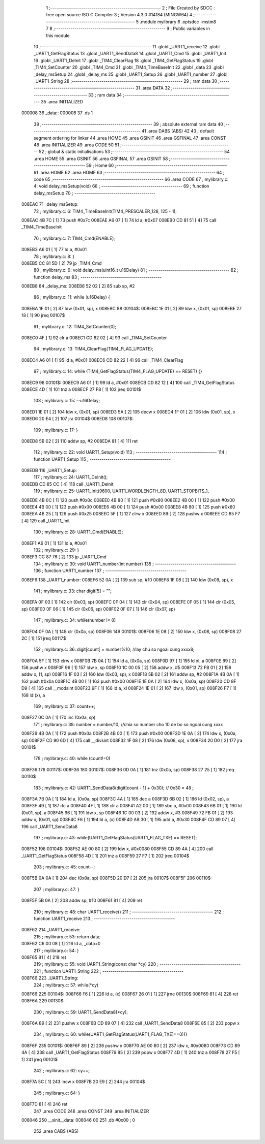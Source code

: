                                       1 ;--------------------------------------------------------
                                      2 ; File Created by SDCC : free open source ISO C Compiler 
                                      3 ; Version 4.3.0 #14184 (MINGW64)
                                      4 ;--------------------------------------------------------
                                      5 	.module mylibrary
                                      6 	.optsdcc -mstm8
                                      7 	
                                      8 ;--------------------------------------------------------
                                      9 ; Public variables in this module
                                     10 ;--------------------------------------------------------
                                     11 	.globl _UART1_receive
                                     12 	.globl _UART1_GetFlagStatus
                                     13 	.globl _UART1_SendData8
                                     14 	.globl _UART1_Cmd
                                     15 	.globl _UART1_Init
                                     16 	.globl _UART1_DeInit
                                     17 	.globl _TIM4_ClearFlag
                                     18 	.globl _TIM4_GetFlagStatus
                                     19 	.globl _TIM4_SetCounter
                                     20 	.globl _TIM4_Cmd
                                     21 	.globl _TIM4_TimeBaseInit
                                     22 	.globl _data
                                     23 	.globl _delay_msSetup
                                     24 	.globl _delay_ms
                                     25 	.globl _UART1_Setup
                                     26 	.globl _UART1_number
                                     27 	.globl _UART1_String
                                     28 ;--------------------------------------------------------
                                     29 ; ram data
                                     30 ;--------------------------------------------------------
                                     31 	.area DATA
                                     32 ;--------------------------------------------------------
                                     33 ; ram data
                                     34 ;--------------------------------------------------------
                                     35 	.area INITIALIZED
      000008                         36 _data::
      000008                         37 	.ds 1
                                     38 ;--------------------------------------------------------
                                     39 ; absolute external ram data
                                     40 ;--------------------------------------------------------
                                     41 	.area DABS (ABS)
                                     42 
                                     43 ; default segment ordering for linker
                                     44 	.area HOME
                                     45 	.area GSINIT
                                     46 	.area GSFINAL
                                     47 	.area CONST
                                     48 	.area INITIALIZER
                                     49 	.area CODE
                                     50 
                                     51 ;--------------------------------------------------------
                                     52 ; global & static initialisations
                                     53 ;--------------------------------------------------------
                                     54 	.area HOME
                                     55 	.area GSINIT
                                     56 	.area GSFINAL
                                     57 	.area GSINIT
                                     58 ;--------------------------------------------------------
                                     59 ; Home
                                     60 ;--------------------------------------------------------
                                     61 	.area HOME
                                     62 	.area HOME
                                     63 ;--------------------------------------------------------
                                     64 ; code
                                     65 ;--------------------------------------------------------
                                     66 	.area CODE
                                     67 ;	mylibrary.c: 4: void delay_msSetup(void)
                                     68 ;	-----------------------------------------
                                     69 ;	 function delay_msSetup
                                     70 ;	-----------------------------------------
      008EAC                         71 _delay_msSetup:
                                     72 ;	mylibrary.c: 6: TIM4_TimeBaseInit(TIM4_PRESCALER_128, 125 - 1);
      008EAC 4B 7C            [ 1]   73 	push	#0x7c
      008EAE A6 07            [ 1]   74 	ld	a, #0x07
      008EB0 CD 81 51         [ 4]   75 	call	_TIM4_TimeBaseInit
                                     76 ;	mylibrary.c: 7: TIM4_Cmd(ENABLE);
      008EB3 A6 01            [ 1]   77 	ld	a, #0x01
                                     78 ;	mylibrary.c: 8: }
      008EB5 CC 81 5D         [ 2]   79 	jp	_TIM4_Cmd
                                     80 ;	mylibrary.c: 9: void delay_ms(uint16_t u16Delay)
                                     81 ;	-----------------------------------------
                                     82 ;	 function delay_ms
                                     83 ;	-----------------------------------------
      008EB8                         84 _delay_ms:
      008EB8 52 02            [ 2]   85 	sub	sp, #2
                                     86 ;	mylibrary.c: 11: while (u16Delay) {
      008EBA 1F 01            [ 2]   87 	ldw	(0x01, sp), x
      008EBC                         88 00104$:
      008EBC 1E 01            [ 2]   89 	ldw	x, (0x01, sp)
      008EBE 27 18            [ 1]   90 	jreq	00107$
                                     91 ;	mylibrary.c: 12: TIM4_SetCounter(0);
      008EC0 4F               [ 1]   92 	clr	a
      008EC1 CD 82 02         [ 4]   93 	call	_TIM4_SetCounter
                                     94 ;	mylibrary.c: 13: TIM4_ClearFlag(TIM4_FLAG_UPDATE);
      008EC4 A6 01            [ 1]   95 	ld	a, #0x01
      008EC6 CD 82 22         [ 4]   96 	call	_TIM4_ClearFlag
                                     97 ;	mylibrary.c: 14: while (TIM4_GetFlagStatus(TIM4_FLAG_UPDATE) == RESET) {}
      008EC9                         98 00101$:
      008EC9 A6 01            [ 1]   99 	ld	a, #0x01
      008ECB CD 82 12         [ 4]  100 	call	_TIM4_GetFlagStatus
      008ECE 4D               [ 1]  101 	tnz	a
      008ECF 27 F8            [ 1]  102 	jreq	00101$
                                    103 ;	mylibrary.c: 15: --u16Delay;
      008ED1 1E 01            [ 2]  104 	ldw	x, (0x01, sp)
      008ED3 5A               [ 2]  105 	decw	x
      008ED4 1F 01            [ 2]  106 	ldw	(0x01, sp), x
      008ED6 20 E4            [ 2]  107 	jra	00104$
      008ED8                        108 00107$:
                                    109 ;	mylibrary.c: 17: }
      008ED8 5B 02            [ 2]  110 	addw	sp, #2
      008EDA 81               [ 4]  111 	ret
                                    112 ;	mylibrary.c: 22: void UART1_Setup(void)
                                    113 ;	-----------------------------------------
                                    114 ;	 function UART1_Setup
                                    115 ;	-----------------------------------------
      008EDB                        116 _UART1_Setup:
                                    117 ;	mylibrary.c: 24: UART1_DeInit();
      008EDB CD 85 CC         [ 4]  118 	call	_UART1_DeInit
                                    119 ;	mylibrary.c: 25: UART1_Init(9600, UART1_WORDLENGTH_8D, UART1_STOPBITS_1, 
      008EDE 4B 0C            [ 1]  120 	push	#0x0c
      008EE0 4B 80            [ 1]  121 	push	#0x80
      008EE2 4B 00            [ 1]  122 	push	#0x00
      008EE4 4B 00            [ 1]  123 	push	#0x00
      008EE6 4B 00            [ 1]  124 	push	#0x00
      008EE8 4B 80            [ 1]  125 	push	#0x80
      008EEA 4B 25            [ 1]  126 	push	#0x25
      008EEC 5F               [ 1]  127 	clrw	x
      008EED 89               [ 2]  128 	pushw	x
      008EEE CD 85 F7         [ 4]  129 	call	_UART1_Init
                                    130 ;	mylibrary.c: 28: UART1_Cmd(ENABLE);
      008EF1 A6 01            [ 1]  131 	ld	a, #0x01
                                    132 ;	mylibrary.c: 29: }
      008EF3 CC 87 76         [ 2]  133 	jp	_UART1_Cmd
                                    134 ;	mylibrary.c: 30: void UART1_number(int number)
                                    135 ;	-----------------------------------------
                                    136 ;	 function UART1_number
                                    137 ;	-----------------------------------------
      008EF6                        138 _UART1_number:
      008EF6 52 0A            [ 2]  139 	sub	sp, #10
      008EF8 1F 08            [ 2]  140 	ldw	(0x08, sp), x
                                    141 ;	mylibrary.c: 33: char digit[5] = "";
      008EFA 0F 03            [ 1]  142 	clr	(0x03, sp)
      008EFC 0F 04            [ 1]  143 	clr	(0x04, sp)
      008EFE 0F 05            [ 1]  144 	clr	(0x05, sp)
      008F00 0F 06            [ 1]  145 	clr	(0x06, sp)
      008F02 0F 07            [ 1]  146 	clr	(0x07, sp)
                                    147 ;	mylibrary.c: 34: while(number != 0)
      008F04 0F 0A            [ 1]  148 	clr	(0x0a, sp)
      008F06                        149 00101$:
      008F06 1E 08            [ 2]  150 	ldw	x, (0x08, sp)
      008F08 27 2C            [ 1]  151 	jreq	00117$
                                    152 ;	mylibrary.c: 36: digit[count] = number%10;   //lay chu so ngoai cung xxxx8;
      008F0A 5F               [ 1]  153 	clrw	x
      008F0B 7B 0A            [ 1]  154 	ld	a, (0x0a, sp)
      008F0D 97               [ 1]  155 	ld	xl, a
      008F0E 89               [ 2]  156 	pushw	x
      008F0F 96               [ 1]  157 	ldw	x, sp
      008F10 1C 00 05         [ 2]  158 	addw	x, #5
      008F13 72 FB 01         [ 2]  159 	addw	x, (1, sp)
      008F16 1F 03            [ 2]  160 	ldw	(0x03, sp), x
      008F18 5B 02            [ 2]  161 	addw	sp, #2
      008F1A 4B 0A            [ 1]  162 	push	#0x0a
      008F1C 4B 00            [ 1]  163 	push	#0x00
      008F1E 1E 0A            [ 2]  164 	ldw	x, (0x0a, sp)
      008F20 CD 8F D9         [ 4]  165 	call	__modsint
      008F23 9F               [ 1]  166 	ld	a, xl
      008F24 1E 01            [ 2]  167 	ldw	x, (0x01, sp)
      008F26 F7               [ 1]  168 	ld	(x), a
                                    169 ;	mylibrary.c: 37: count++;
      008F27 0C 0A            [ 1]  170 	inc	(0x0a, sp)
                                    171 ;	mylibrary.c: 38: number = number/10;         //chia so number cho 10 de bo so ngoai cung xxxx
      008F29 4B 0A            [ 1]  172 	push	#0x0a
      008F2B 4B 00            [ 1]  173 	push	#0x00
      008F2D 1E 0A            [ 2]  174 	ldw	x, (0x0a, sp)
      008F2F CD 90 6D         [ 4]  175 	call	__divsint
      008F32 1F 08            [ 2]  176 	ldw	(0x08, sp), x
      008F34 20 D0            [ 2]  177 	jra	00101$
                                    178 ;	mylibrary.c: 40: while (count!=0)
      008F36                        179 00117$:
      008F36                        180 00107$:
      008F36 0D 0A            [ 1]  181 	tnz	(0x0a, sp)
      008F38 27 25            [ 1]  182 	jreq	00110$
                                    183 ;	mylibrary.c: 42: UART1_SendData8(digit[count - 1] + 0x30); // 0x30 = 48 ;
      008F3A 7B 0A            [ 1]  184 	ld	a, (0x0a, sp)
      008F3C 4A               [ 1]  185 	dec	a
      008F3D 6B 02            [ 1]  186 	ld	(0x02, sp), a
      008F3F 49               [ 1]  187 	rlc	a
      008F40 4F               [ 1]  188 	clr	a
      008F41 A2 00            [ 1]  189 	sbc	a, #0x00
      008F43 6B 01            [ 1]  190 	ld	(0x01, sp), a
      008F45 96               [ 1]  191 	ldw	x, sp
      008F46 1C 00 03         [ 2]  192 	addw	x, #3
      008F49 72 FB 01         [ 2]  193 	addw	x, (0x01, sp)
      008F4C F6               [ 1]  194 	ld	a, (x)
      008F4D AB 30            [ 1]  195 	add	a, #0x30
      008F4F CD 89 07         [ 4]  196 	call	_UART1_SendData8
                                    197 ;	mylibrary.c: 43: while(UART1_GetFlagStatus(UART1_FLAG_TXE) == RESET);
      008F52                        198 00104$:
      008F52 AE 00 80         [ 2]  199 	ldw	x, #0x0080
      008F55 CD 89 4A         [ 4]  200 	call	_UART1_GetFlagStatus
      008F58 4D               [ 1]  201 	tnz	a
      008F59 27 F7            [ 1]  202 	jreq	00104$
                                    203 ;	mylibrary.c: 45: count--;
      008F5B 0A 0A            [ 1]  204 	dec	(0x0a, sp)
      008F5D 20 D7            [ 2]  205 	jra	00107$
      008F5F                        206 00110$:
                                    207 ;	mylibrary.c: 47: }
      008F5F 5B 0A            [ 2]  208 	addw	sp, #10
      008F61 81               [ 4]  209 	ret
                                    210 ;	mylibrary.c: 48: char UART1_receive()
                                    211 ;	-----------------------------------------
                                    212 ;	 function UART1_receive
                                    213 ;	-----------------------------------------
      008F62                        214 _UART1_receive:
                                    215 ;	mylibrary.c: 53: return data;
      008F62 C6 00 08         [ 1]  216 	ld	a, _data+0
                                    217 ;	mylibrary.c: 54: }
      008F65 81               [ 4]  218 	ret
                                    219 ;	mylibrary.c: 55: void UART1_String(const char *cy)
                                    220 ;	-----------------------------------------
                                    221 ;	 function UART1_String
                                    222 ;	-----------------------------------------
      008F66                        223 _UART1_String:
                                    224 ;	mylibrary.c: 57: while(*cy)
      008F66                        225 00104$:
      008F66 F6               [ 1]  226 	ld	a, (x)
      008F67 26 01            [ 1]  227 	jrne	00130$
      008F69 81               [ 4]  228 	ret
      008F6A                        229 00130$:
                                    230 ;	mylibrary.c: 59: UART1_SendData8(*cy);
      008F6A 89               [ 2]  231 	pushw	x
      008F6B CD 89 07         [ 4]  232 	call	_UART1_SendData8
      008F6E 85               [ 2]  233 	popw	x
                                    234 ;	mylibrary.c: 60: while(UART1_GetFlagStatus(UART1_FLAG_TXE)==0){}
      008F6F                        235 00101$:
      008F6F 89               [ 2]  236 	pushw	x
      008F70 AE 00 80         [ 2]  237 	ldw	x, #0x0080
      008F73 CD 89 4A         [ 4]  238 	call	_UART1_GetFlagStatus
      008F76 85               [ 2]  239 	popw	x
      008F77 4D               [ 1]  240 	tnz	a
      008F78 27 F5            [ 1]  241 	jreq	00101$
                                    242 ;	mylibrary.c: 62: cy++;
      008F7A 5C               [ 1]  243 	incw	x
      008F7B 20 E9            [ 2]  244 	jra	00104$
                                    245 ;	mylibrary.c: 64: }
      008F7D 81               [ 4]  246 	ret
                                    247 	.area CODE
                                    248 	.area CONST
                                    249 	.area INITIALIZER
      008046                        250 __xinit__data:
      008046 00                     251 	.db #0x00	; 0
                                    252 	.area CABS (ABS)
